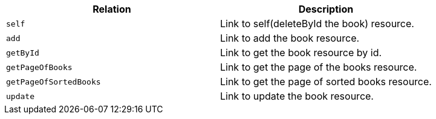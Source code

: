 |===
|Relation|Description

|`+self+`
|Link to self(deleteById the book) resource.

|`+add+`
|Link to add the book resource.

|`+getById+`
|Link to get the book resource by id.

|`+getPageOfBooks+`
|Link to get the page of the books resource.

|`+getPageOfSortedBooks+`
|Link to get the page of sorted books resource.

|`+update+`
|Link to update the book resource.

|===